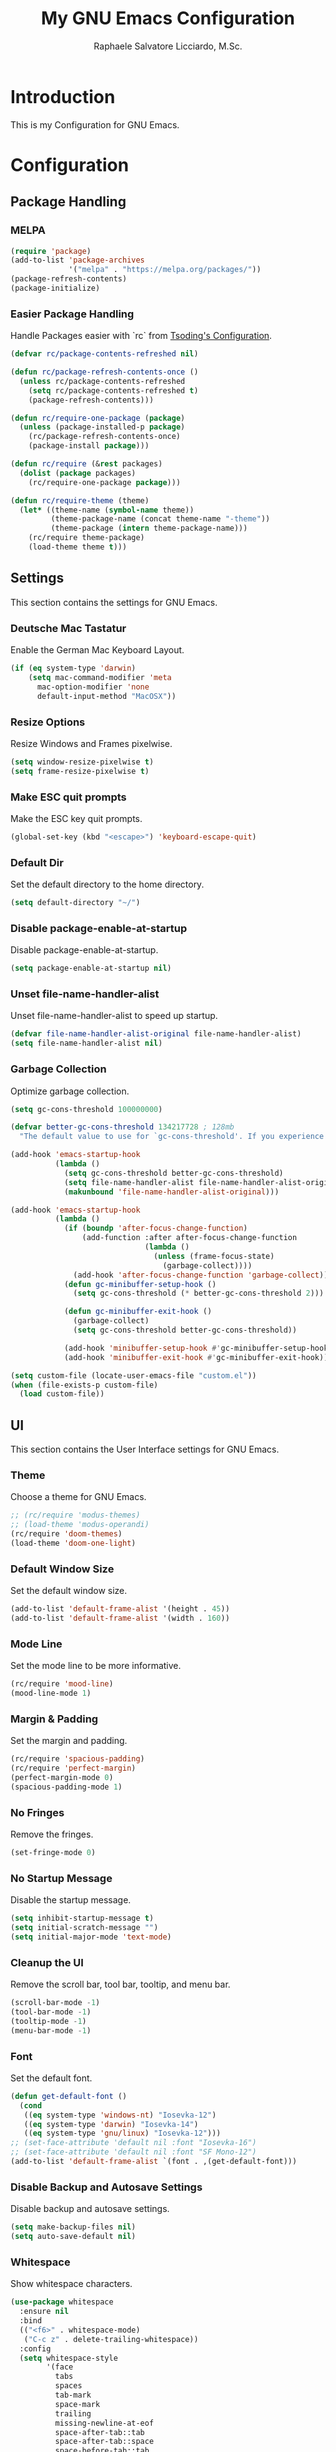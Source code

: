 #+TITLE: My GNU Emacs Configuration
#+AUTHOR: Raphaele Salvatore Licciardo, M.Sc.
#+DESCRIPTION: Configuration for GNU Emacs.

* Introduction

This is my Configuration for GNU Emacs. 

* Configuration 
** Package  Handling 
*** MELPA

#+begin_src emacs-lisp
(require 'package)
(add-to-list 'package-archives
             '("melpa" . "https://melpa.org/packages/"))
(package-refresh-contents)
(package-initialize)
#+end_src

*** Easier Package Handling

Handle Packages easier with `rc` from [[https://github.com/rexim/dotfiles/blob/master/.emacs.rc/rc.el][Tsoding's Configuration]].

#+begin_src emacs-lisp
(defvar rc/package-contents-refreshed nil)

(defun rc/package-refresh-contents-once ()
  (unless rc/package-contents-refreshed
    (setq rc/package-contents-refreshed t)
    (package-refresh-contents)))

(defun rc/require-one-package (package)
  (unless (package-installed-p package)
    (rc/package-refresh-contents-once)
    (package-install package)))

(defun rc/require (&rest packages)
  (dolist (package packages)
    (rc/require-one-package package)))

(defun rc/require-theme (theme)
  (let* ((theme-name (symbol-name theme))
         (theme-package-name (concat theme-name "-theme"))
         (theme-package (intern theme-package-name)))
    (rc/require theme-package)
    (load-theme theme t)))
#+end_src

** Settings

This section contains the settings for GNU Emacs.

*** Deutsche Mac Tastatur

Enable the German Mac Keyboard Layout.

#+begin_src emacs-lisp
(if (eq system-type 'darwin)
    (setq mac-command-modifier 'meta
	  mac-option-modifier 'none
	  default-input-method "MacOSX"))
#+end_src

*** Resize Options

Resize Windows and Frames pixelwise.

#+begin_src emacs-lisp
(setq window-resize-pixelwise t)
(setq frame-resize-pixelwise t)
#+end_src

*** Make ESC quit prompts

Make the ESC key quit prompts.

#+begin_src emacs-lisp
(global-set-key (kbd "<escape>") 'keyboard-escape-quit)
#+end_src

*** Default Dir

Set the default directory to the home directory.

#+begin_src emacs-lisp
(setq default-directory "~/")
#+end_src

*** Disable package-enable-at-startup

Disable package-enable-at-startup.

#+begin_src emacs-lisp
(setq package-enable-at-startup nil)
#+end_src

*** Unset file-name-handler-alist

Unset file-name-handler-alist to speed up startup.

#+begin_src emacs-lisp
(defvar file-name-handler-alist-original file-name-handler-alist)
(setq file-name-handler-alist nil)
#+end_src

*** Garbage Collection

Optimize garbage collection.

#+begin_src emacs-lisp
(setq gc-cons-threshold 100000000)

(defvar better-gc-cons-threshold 134217728 ; 128mb
  "The default value to use for `gc-cons-threshold'. If you experience freezing, decrease this.  If you experience stuttering, increase this.")

(add-hook 'emacs-startup-hook
          (lambda ()
            (setq gc-cons-threshold better-gc-cons-threshold)
            (setq file-name-handler-alist file-name-handler-alist-original)
            (makunbound 'file-name-handler-alist-original)))

(add-hook 'emacs-startup-hook
          (lambda ()
            (if (boundp 'after-focus-change-function)
                (add-function :after after-focus-change-function
                              (lambda ()
                                (unless (frame-focus-state)
                                  (garbage-collect))))
              (add-hook 'after-focus-change-function 'garbage-collect))
            (defun gc-minibuffer-setup-hook ()
              (setq gc-cons-threshold (* better-gc-cons-threshold 2)))

            (defun gc-minibuffer-exit-hook ()
              (garbage-collect)
              (setq gc-cons-threshold better-gc-cons-threshold))

            (add-hook 'minibuffer-setup-hook #'gc-minibuffer-setup-hook)
            (add-hook 'minibuffer-exit-hook #'gc-minibuffer-exit-hook)))

(setq custom-file (locate-user-emacs-file "custom.el"))
(when (file-exists-p custom-file)
  (load custom-file))
#+end_src

** UI 

This section contains the User Interface settings for GNU Emacs.

*** Theme

Choose a theme for GNU Emacs.

#+begin_src emacs-lisp
;; (rc/require 'modus-themes)
;; (load-theme 'modus-operandi)
(rc/require 'doom-themes)
(load-theme 'doom-one-light)
#+end_src

*** Default Window Size

Set the default window size.

#+begin_src emacs-lisp
(add-to-list 'default-frame-alist '(height . 45))
(add-to-list 'default-frame-alist '(width . 160)) 
#+end_src

*** Mode Line

Set the mode line to be more informative.

#+begin_src emacs-lisp
(rc/require 'mood-line)
(mood-line-mode 1)
#+end_src

*** Margin & Padding

Set the margin and padding.

#+begin_src emacs-lisp
(rc/require 'spacious-padding)
(rc/require 'perfect-margin)
(perfect-margin-mode 0)
(spacious-padding-mode 1)
#+end_src

*** No Fringes

Remove the fringes.

#+begin_src emacs-lisp
(set-fringe-mode 0)
#+end_src

*** No Startup Message

Disable the startup message.

#+begin_src emacs-lisp
(setq inhibit-startup-message t)
(setq initial-scratch-message "")
(setq initial-major-mode 'text-mode)
#+end_src

*** Cleanup the UI

Remove the scroll bar, tool bar, tooltip, and menu bar.

#+begin_src emacs-lisp
(scroll-bar-mode -1)
(tool-bar-mode -1)
(tooltip-mode -1)
(menu-bar-mode -1)
#+end_src

*** Font

Set the default font.

#+begin_src emacs-lisp
(defun get-default-font ()
  (cond
   ((eq system-type 'windows-nt) "Iosevka-12")
   ((eq system-type 'darwin) "Iosevka-14")
   ((eq system-type 'gnu/linux) "Iosevka-12")))
;; (set-face-attribute 'default nil :font "Iosevka-16")
;; (set-face-attribute 'default nil :font "SF Mono-12")
(add-to-list 'default-frame-alist `(font . ,(get-default-font)))
#+end_src

*** Disable Backup and Autosave Settings

Disable backup and autosave settings.

#+begin_src emacs-lisp
(setq make-backup-files nil)
(setq auto-save-default nil)
#+end_src

*** Whitespace

Show whitespace characters.

#+begin_src emacs-lisp
(use-package whitespace
  :ensure nil
  :bind
  (("<f6>" . whitespace-mode)
   ("C-c z" . delete-trailing-whitespace))
  :config
  (setq whitespace-style
        '(face
          tabs
          spaces
          tab-mark
          space-mark
          trailing
          missing-newline-at-eof
          space-after-tab::tab
          space-after-tab::space
          space-before-tab::tab
          space-before-tab::space)))
#+end_src

*** Line numbers on the side of the window

Show line numbers on the side of the window.

#+begin_src emacs-lisp
(use-package display-line-numbers
  :ensure nil
  :bind
  ("<f7>" . display-line-numbers-mode)
  :config
  (setq-default display-line-numbers-type 'relative)
  (setq display-line-numbers-major-tick 0)
  (setq display-line-numbers-minor-tick 0)
  (setq-default display-line-numbers-widen t))
#+end_src

*** Completion

Customize the `M-X` completion.

**** Vertico

Enable Vertico for completion. It is a completion system that uses the minibuffer.

#+begin_src emacs-lisp
(rc/require 'vertico)
(use-package vertico
    :ensure t
    :config
        (vertico-mode))
(vertico-mode 1)
#+end_src

***** Orderless 

Enable Orderless for completion. It is a completion style that uses fuzzy matching.

#+begin_src emacs-lisp
(rc/require 'orderless)
(use-package orderless
  :ensure t
  :custom
  (completion-styles '(orderless basic))
  (completion-category-overrides '((file (styles basic partial-completion)))))
#+end_src

**** Marginalia 

Enable Marginalia for completion. It is a completion style that shows additional information in the minibuffer.

#+begin_src emacs-lisp
(rc/require 'marginalia)
(use-package marginalia
    :bind (:map minibuffer-local-map
            ("M-A" . marginalia-cycle))

    :init
        (marginalia-mode))
(marginalia-mode 1)
#+end_src

**** Counsel 

Enable Counsel for completion. It is a completion system that uses the minibuffer.

#+begin_src emacs-lisp
(rc/require 'counsel)
(use-package counsel
    :init
        (counsel-mode))
(counsel-mode 1)
#+end_src

** Keybindings 

This section contains the keybindings for GNU Emacs.

*** Helper Function

#+begin_src emacs-lisp
(defun delete-current-line ()
  "Delete (not kill) the current line."
  (interactive)
  (save-excursion
    (delete-region
     (progn (forward-visible-line 0) (point))
     (progn (forward-visible-line 1) (point)))))
#+end_src

*** Simplify yes/no Prompts

#+begin_src emacs-lisp
(fset 'yes-or-no-p 'y-or-n-p)
(setq use-dialog-box nil)
#+end_src

*** Dired

#+begin_src emacs-lisp
(with-eval-after-load 'dired
  (define-key dired-mode-map (kbd "N") 'dired-create-empty-file))
#+end_src

*** Selection

#+begin_src emacs-lisp
(global-set-key (kbd "M-w") 'mark-word)
(global-set-key (kbd "M-a") 'mark-page)
(global-set-key (kbd "M-F") 'mark-defun)
(global-set-key (kbd "M-s") 'mark-paragraph)
#+end_src

*** Jumping

#+begin_src emacs-lisp
(global-set-key (kbd "C-c C-a") 'beginning-of-defun)
(global-set-key (kbd "C-c C-e") 'end-of-defun)
#+end_src

*** Misc

#+begin_src emacs-lisp
(global-set-key (kbd "C-c C-n") 'duplicate-line)
(global-set-key (kbd "C-c C-d") 'delete-current-line)
(global-set-key (kbd "C-c C-j") 'join-line)
(global-set-key (kbd "M-z") 'undo)
#+end_src

*** Shorter Versions of given Keymaps

#+begin_src emacs-lisp
(global-set-key (kbd "C-,") 'find-file)
(global-set-key (kbd "C-.") 'dired)
(global-set-key (kbd "C-c j") 'join-line)
(global-set-key (kbd "C-c n") 'duplicate-line)
(global-set-key (kbd "C-c d") 'delete-current-line)
(global-set-key (kbd "C-c a") 'beginning-of-defun)
(global-set-key (kbd "C-c e") 'end-of-defun)
#+end_src

*** Shell

#+begin_src emacs-lisp
(global-set-key (kbd "C-c m") 'compile)
(global-set-key (kbd "C-x m") 'compile)
(global-set-key (kbd "C-c s") 'shell-command)
#+end_src

*** Multi Cursor

#+begin_src emacs-lisp
(rc/require 'multiple-cursors)
(global-set-key (kbd "C-<") 'mc/mark-next-like-this)
(global-set-key (kbd "C->") 'mc/mark-previous-like-this)
(global-set-key (kbd "M-m") 'mc/mark-more-like-this-extended)
#+end_src

*** Font Size

#+begin_src emacs-lisp
(global-set-key (kbd "M-+") (lambda () (interactive) (text-scale-increase 1)))
(global-set-key (kbd "M--") (lambda () (interactive) (text-scale-decrease 1)))
#+end_src

*** Dired

#+begin_src emacs-lisp
(global-set-key (kbd "C-x .") 'dired)
(global-set-key (kbd "C-x d") 'dired)
(global-set-key (kbd "C-x C-d") 'dired)
#+end_src

*** Magit

#+begin_src emacs-lisp
(global-set-key (kbd "C-c g") 'magit-status)
(global-set-key (kbd "C-c C-g") 'magit-log-all)
#+end_src

*** Buffer 

#+begin_src emacs-lisp
(global-set-key (kbd "C-<tab>") 'next-buffer)
(global-set-key (kbd "C-<iso-lefttab>") 'previous-buffer)
(global-set-key (kbd "C-c i") 'ibuffer)
(global-set-key (kbd "C-c l") 'counsel-switch-buffer)
(global-set-key (kbd "C-c k") (lambda () (interactive) (kill-current-buffer)))
#+end_src

*** Copy and Paste

#+begin_src emacs-lisp
(rc/require 'simpleclip)
(simpleclip-mode 1)
(global-set-key (kbd "C-c c") 'simpleclip-copy)
(global-set-key (kbd "C-c v") 'simpleclip-paste)
#+end_src

*** Move Text

#+begin_src emacs-lisp
(rc/require 'move-text)
(global-set-key (kbd "M-p") 'move-text-up)
(global-set-key (kbd "M-n") 'move-text-down)
#+end_src

*** Which Key

#+begin_src
(rc/require 'which-key)
(use-package which-key
    :ensure nil ; built into Emacs 30
    :hook (after-init . which-key-mode)
    :config
    (setq which-key-separator "  ")
    (setq which-key-prefix-prefix "... ")
    (setq which-key-max-display-columns 3)
    (setq which-key-idle-delay 0.125)
    (setq which-key-idle-secondary-delay 0.25)
    (setq which-key-add-column-padding 1)
    (setq which-key-max-description-length 40))
(which-key-mode t)
#+end_src

** LSP 

This section contains the Language Server Protocol settings for GNU Emacs. So, we can use LSP features in Emacs like code completion, syntax checking, and more.

*** LSP Support

#+begin_src emacs-lisp
(unless (package-installed-p 'eglot)
  (package-install 'eglot))
#+end_src

*** Enable LSP support in Python and C modes

#+begin_src emacs-lisp
(add-hook 'python-mode-hook #'eglot-ensure)
(add-hook 'c-mode-hook #'eglot-ensure)
(add-hook 'c++-mode-hook #'eglot-ensure)
#+end_src

*** Enable completion using company mode

#+begin_src emacs-lisp
(unless (package-installed-p 'company)
  (package-install 'company))
(add-hook 'after-init-hook 'global-company-mode)
#+end_src

*** Set up company backend for LSP

#+begin_src emacs-lisp
(with-eval-after-load 'company
  (setq company-backends '((company-capf company-dabbrev-code company-dabbrev))))
#+end_src

*** Optional: Configure key bindings for LSP features

#+begin_src emacs-lisp
(with-eval-after-load 'eglot
  (define-key eglot-mode-map (kbd "C-c C-r") 'eglot-rename)
  (define-key eglot-mode-map (kbd "C-c C-d") 'eldoc-doc-buffer))
#+end_src

*** Webmode

#+begin_src emacs-lisp
(rc/require 'web-mode)
(rc/require 'flycheck)
(add-to-list 'auto-mode-alist '("\\.jsx?$" . web-mode))
(add-to-list 'auto-mode-alist '("\\.tsx?$" . web-mode))
#+end_src

** Org Mode

This section contains the settings for Org Mode.

*** Enabling Org Bullets

Org-bullets gives us attractive bullets rather than asterisks.

#+begin_src emacs-lisp
(rc/require 'org-bullets)
(use-package org-bullets)
(add-hook 'org-mode-hook (lambda () (org-bullets-mode 1)))
#+end_src

*** Source Code Block Tag Expansion

Org-tempo is a package that allows for '<s' followed by TAB to expand to a begin_src tag.  Other expansions available include:

| Typing the below + TAB | Expands to ...                           |
|------------------------+------------------------------------------|
| <a                     | '#+BEGIN_EXPORT ascii' … '#+END_EXPORT  |
| <c                     | '#+BEGIN_CENTER' … '#+END_CENTER'       |
| <C                     | '#+BEGIN_COMMENT' … '#+END_COMMENT'     |
| <e                     | '#+BEGIN_EXAMPLE' … '#+END_EXAMPLE'     |
| <E                     | '#+BEGIN_EXPORT' … '#+END_EXPORT'       |
| <h                     | '#+BEGIN_EXPORT html' … '#+END_EXPORT'  |
| <l                     | '#+BEGIN_EXPORT latex' … '#+END_EXPORT' |
| <q                     | '#+BEGIN_QUOTE' … '#+END_QUOTE'         |
| <s                     | '#+BEGIN_SRC' … '#+END_SRC'             |
| <v                     | '#+BEGIN_VERSE' … '#+END_VERSE'         |

#+begin_src emacs-lisp
(use-package org-tempo
  :ensure nil) ;; tell use-package not to try to install org-tempo since it's already there.
#+end_src

*** Source Code Block Syntax Highlighting

We want the same syntax highlighting in source blocks as in the native language files.

#+begin_src emacs-lisp
(setq org-src-fontify-natively t
    org-src-tab-acts-natively t
    org-confirm-babel-evaluate nil
    org-edit-src-content-indentation 0)
#+end_src

*** Header Size 

For each level of header, we want a different size.

#+begin_src emacs-lisp
(setq org-fontify-whole-heading-line t)
(custom-set-faces
 '(org-level-1 ((t (:inherit default :weight bold :height 1.6))))
 '(org-level-2 ((t (:inherit default :weight bold :height 1.4))))
 '(org-level-3 ((t (:inherit default :weight bold :height 1.2))))
 '(org-level-4 ((t (:inherit default :weight bold :height 1.0))))
 )
#+end_src


